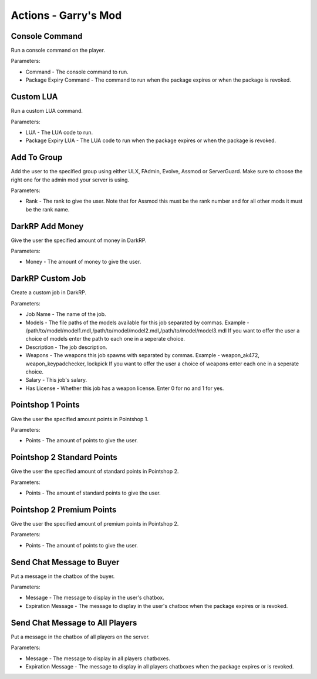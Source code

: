 Actions - Garry's Mod
==========================

Console Command
-------------------------------------

Run a console command on the player.

Parameters:

* Command - The console command to run.
* Package Expiry Command - The command to run when the package expires or when the package is revoked.

Custom LUA
-------------------------------------

Run a custom LUA command.

Parameters:

* LUA - The LUA code to run.
* Package Expiry LUA - The LUA code to run when the package expires or when the package is revoked.

Add To Group
-------------------------------------

Add the user to the specified group using either ULX, FAdmin, Evolve, Assmod or ServerGuard. Make sure to choose the right one for the admin mod your server is using.

Parameters:

* Rank - The rank to give the user. Note that for Assmod this must be the rank number and for all other mods it must be the rank name.

DarkRP Add Money
-------------------------------------

Give the user the specified amount of money in DarkRP.

Parameters:

* Money - The amount of money to give the user.

DarkRP Custom Job
-------------------------------------

Create a custom job in DarkRP.

Parameters:

* Job Name - The name of the job.
* Models - The file paths of the models available for this job separated by commas. Example - /path/to/model/model1.mdl,/path/to/model/model2.mdl,/path/to/model/model3.mdl If you want to offer the user a choice of models enter the path to each one in a seperate choice.
* Description - The job description.
* Weapons - The weapons this job spawns with separated by commas. Example - weapon_ak472, weapon_keypadchecker, lockpick If you want to offer the user a choice of weapons enter each one in a seperate choice.
* Salary - This job's salary.
* Has License - Whether this job has a weapon license. Enter 0 for no and 1 for yes.

Pointshop 1 Points
-------------------------------------

Give the user the specified amount points in Pointshop 1.

Parameters:

* Points - The amount of points to give the user.

Pointshop 2 Standard Points
-------------------------------------

Give the user the specified amount of standard points in Pointshop 2.

Parameters:

* Points - The amount of standard points to give the user.

Pointshop 2 Premium Points
-------------------------------------

Give the user the specified amount of premium points in Pointshop 2.

Parameters:

* Points - The amount of points to give the user.

Send Chat Message to Buyer
-------------------------------------

Put a message in the chatbox of the buyer.

Parameters:

* Message - The message to display in the user's chatbox.
* Expiration Message - The message to display in the user's chatbox when the package expires or is revoked.

Send Chat Message to All Players
-------------------------------------

Put a message in the chatbox of all players on the server.

Parameters:

* Message - The message to display in all players chatboxes.
* Expiration Message - The message to display in all players chatboxes when the package expires or is revoked.
